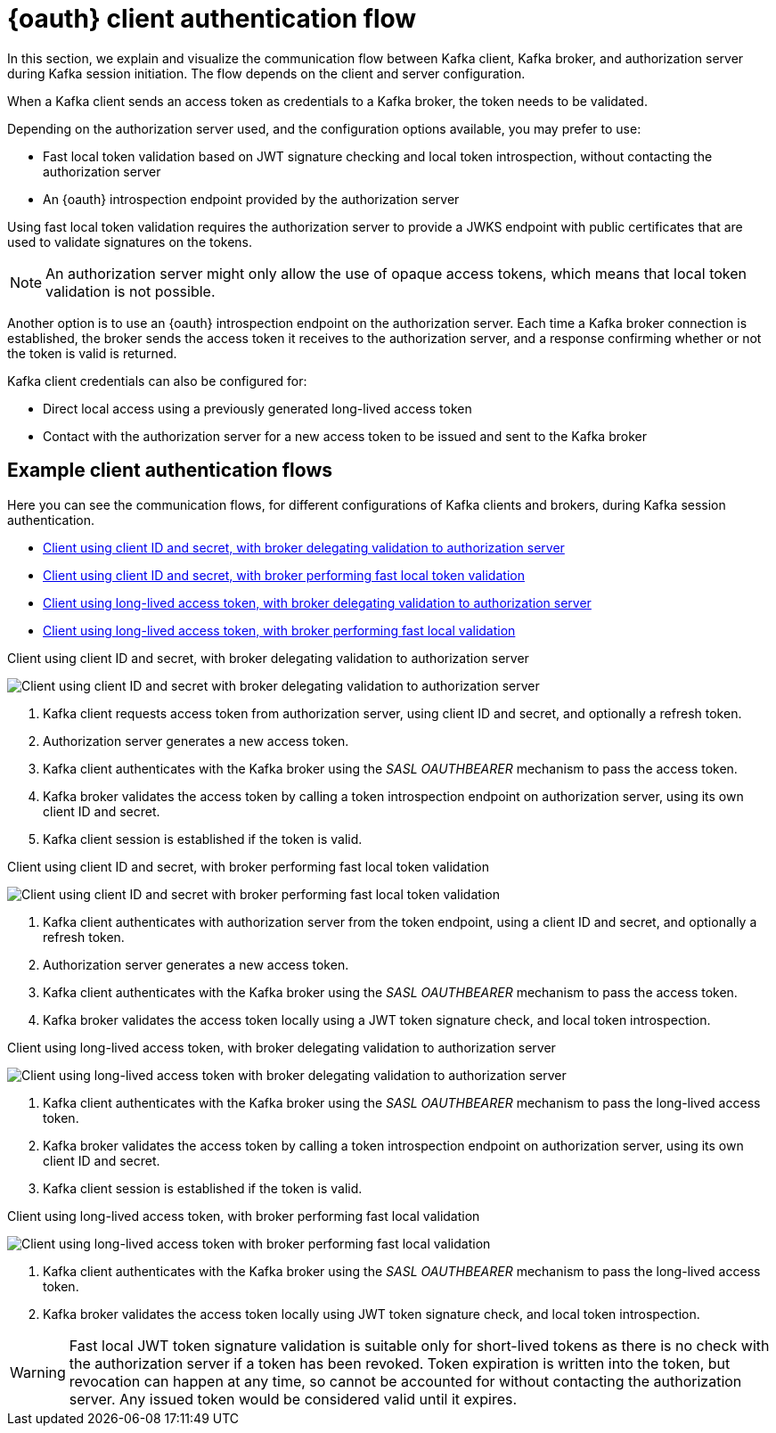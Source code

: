 // Module included in the following assemblies:
//
// assembly-oauth.adoc

[id='con-oauth-authentication-client-options-{context}']
= {oauth} client authentication flow

In this section, we explain and visualize the communication flow between Kafka client, Kafka broker, and authorization server during Kafka session initiation.
The flow depends on the client and server configuration.

When a Kafka client sends an access token as credentials to a Kafka broker, the token needs to be validated.

Depending on the authorization server used, and the configuration options available, you may prefer to use:

* Fast local token validation based on JWT signature checking and local token introspection, without contacting the authorization server
* An {oauth} introspection endpoint provided by the authorization server

Using fast local token validation requires the authorization server to provide a JWKS endpoint with public certificates that are used to validate signatures on the tokens.

NOTE: An authorization server might only allow the use of opaque access tokens, which means that local token validation is not possible.

Another option is to use an {oauth} introspection endpoint on the authorization server.
Each time a Kafka broker connection is established, the broker sends the access token it receives to the authorization server, and a response confirming whether or not the token is valid is returned.

Kafka client credentials can also be configured for:

* Direct local access using a previously generated long-lived access token
* Contact with the authorization server for a new access token to be issued and sent to the Kafka broker

== Example client authentication flows

Here you can see the communication flows, for different configurations of Kafka clients and brokers, during Kafka session authentication.

* xref:oauth-introspection-endpoint-{context}[Client using client ID and secret, with broker delegating validation to authorization server]
* xref:oauth-jwt-{context}[Client using client ID and secret, with broker performing fast local token validation]
* xref:oauth-token-endpoint-{context}[Client using long-lived access token, with broker delegating validation to authorization server]
* xref:oauth-token-jwt-{context}[Client using long-lived access token, with broker performing fast local validation]

[id='oauth-introspection-endpoint-{context}']
.Client using client ID and secret, with broker delegating validation to authorization server

image:oauth-introspection-endpoint.png[Client using client ID and secret with broker delegating validation to authorization server]

. Kafka client requests access token from authorization server, using client ID and secret, and optionally a refresh token.
. Authorization server generates a new access token.
. Kafka client authenticates with the Kafka broker using the _SASL OAUTHBEARER_ mechanism to pass the access token.
. Kafka broker validates the access token by calling a token introspection endpoint on authorization server, using its own client ID and secret.
. Kafka client session is established if the token is valid.

[id='oauth-jwt-{context}']
.Client using client ID and secret, with broker performing fast local token validation

image:oauth-jwt-signature.png[Client using client ID and secret with broker performing fast local token validation]

. Kafka client authenticates with authorization server from the token endpoint, using a client ID and secret, and optionally a refresh token.
. Authorization server generates a new access token.
. Kafka client authenticates with the Kafka broker using the _SASL OAUTHBEARER_ mechanism to pass the access token.
. Kafka broker validates the access token locally using a JWT token signature check, and local token introspection.

[id='oauth-token-endpoint-{context}']
.Client using long-lived access token, with broker delegating validation to authorization server

image:oauth-introspection-endpoint-long-token.png[Client using long-lived access token with broker delegating validation to authorization server]

. Kafka client authenticates with the Kafka broker using the _SASL OAUTHBEARER_ mechanism to pass the long-lived access token.
. Kafka broker validates the access token by calling a token introspection endpoint on authorization server, using its own client ID and secret.
. Kafka client session is established if the token is valid.

[id='oauth-token-jwt-{context}']
.Client using long-lived access token, with broker performing fast local validation

image:oauth-jwt-signature-token.png[Client using long-lived access token with broker performing fast local validation]

. Kafka client authenticates with the Kafka broker using the _SASL OAUTHBEARER_ mechanism to pass the long-lived access token.
. Kafka broker validates the access token locally using JWT token signature check, and local token introspection.

WARNING: Fast local JWT token signature validation is suitable only for short-lived tokens as there is no check with the authorization server if a token has been revoked.
Token expiration is written into the token, but revocation can happen at any time, so cannot be accounted for without contacting the authorization server.
Any issued token would be considered valid until it expires.

